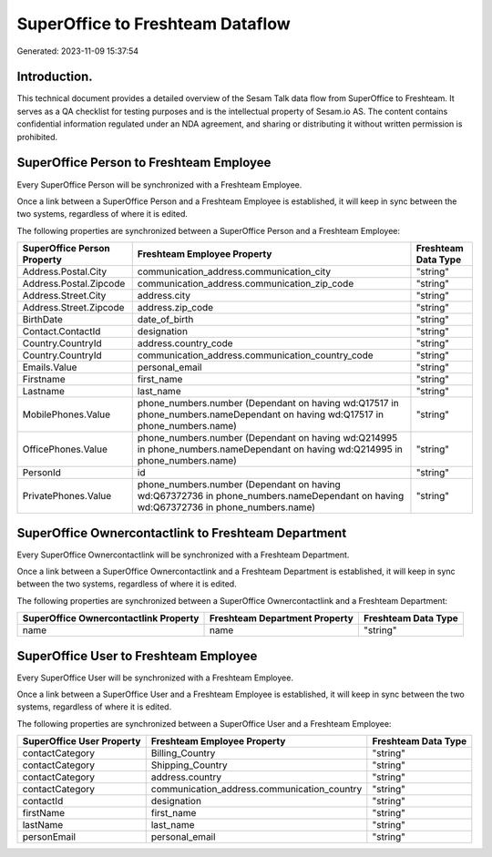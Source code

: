 =================================
SuperOffice to Freshteam Dataflow
=================================

Generated: 2023-11-09 15:37:54

Introduction.
------------

This technical document provides a detailed overview of the Sesam Talk data flow from SuperOffice to Freshteam. It serves as a QA checklist for testing purposes and is the intellectual property of Sesam.io AS. The content contains confidential information regulated under an NDA agreement, and sharing or distributing it without written permission is prohibited.

SuperOffice Person to Freshteam Employee
----------------------------------------
Every SuperOffice Person will be synchronized with a Freshteam Employee.

Once a link between a SuperOffice Person and a Freshteam Employee is established, it will keep in sync between the two systems, regardless of where it is edited.

The following properties are synchronized between a SuperOffice Person and a Freshteam Employee:

.. list-table::
   :header-rows: 1

   * - SuperOffice Person Property
     - Freshteam Employee Property
     - Freshteam Data Type
   * - Address.Postal.City
     - communication_address.communication_city
     - "string"
   * - Address.Postal.Zipcode
     - communication_address.communication_zip_code
     - "string"
   * - Address.Street.City
     - address.city
     - "string"
   * - Address.Street.Zipcode
     - address.zip_code
     - "string"
   * - BirthDate
     - date_of_birth
     - "string"
   * - Contact.ContactId
     - designation
     - "string"
   * - Country.CountryId
     - address.country_code
     - "string"
   * - Country.CountryId
     - communication_address.communication_country_code
     - "string"
   * - Emails.Value
     - personal_email
     - "string"
   * - Firstname
     - first_name
     - "string"
   * - Lastname
     - last_name
     - "string"
   * - MobilePhones.Value
     - phone_numbers.number (Dependant on having wd:Q17517 in phone_numbers.nameDependant on having wd:Q17517 in phone_numbers.name)
     - "string"
   * - OfficePhones.Value
     - phone_numbers.number (Dependant on having wd:Q214995 in phone_numbers.nameDependant on having wd:Q214995 in phone_numbers.name)
     - "string"
   * - PersonId
     - id
     - "string"
   * - PrivatePhones.Value
     - phone_numbers.number (Dependant on having wd:Q67372736 in phone_numbers.nameDependant on having wd:Q67372736 in phone_numbers.name)
     - "string"


SuperOffice Ownercontactlink to Freshteam Department
----------------------------------------------------
Every SuperOffice Ownercontactlink will be synchronized with a Freshteam Department.

Once a link between a SuperOffice Ownercontactlink and a Freshteam Department is established, it will keep in sync between the two systems, regardless of where it is edited.

The following properties are synchronized between a SuperOffice Ownercontactlink and a Freshteam Department:

.. list-table::
   :header-rows: 1

   * - SuperOffice Ownercontactlink Property
     - Freshteam Department Property
     - Freshteam Data Type
   * - name
     - name
     - "string"


SuperOffice User to Freshteam Employee
--------------------------------------
Every SuperOffice User will be synchronized with a Freshteam Employee.

Once a link between a SuperOffice User and a Freshteam Employee is established, it will keep in sync between the two systems, regardless of where it is edited.

The following properties are synchronized between a SuperOffice User and a Freshteam Employee:

.. list-table::
   :header-rows: 1

   * - SuperOffice User Property
     - Freshteam Employee Property
     - Freshteam Data Type
   * - contactCategory
     - Billing_Country
     - "string"
   * - contactCategory
     - Shipping_Country
     - "string"
   * - contactCategory
     - address.country
     - "string"
   * - contactCategory
     - communication_address.communication_country
     - "string"
   * - contactId
     - designation
     - "string"
   * - firstName
     - first_name
     - "string"
   * - lastName
     - last_name
     - "string"
   * - personEmail
     - personal_email
     - "string"

